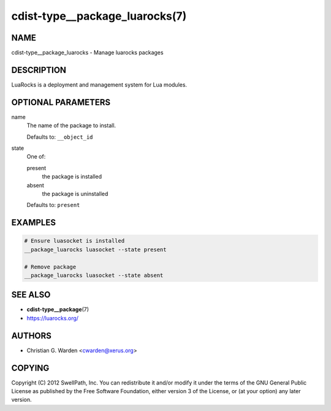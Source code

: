cdist-type__package_luarocks(7)
===============================

NAME
----
cdist-type__package_luarocks - Manage luarocks packages


DESCRIPTION
-----------
LuaRocks is a deployment and management system for Lua modules.


OPTIONAL PARAMETERS
-------------------
name
   The name of the package to install.

   Defaults to: ``__object_id``
state
   One of:

   present
      the package is installed
   absent
      the package is uninstalled

   Defaults to: ``present``


EXAMPLES
--------

.. code-block:: sh

   # Ensure luasocket is installed
   __package_luarocks luasocket --state present

   # Remove package
   __package_luarocks luasocket --state absent


SEE ALSO
--------
* :strong:`cdist-type__package`\ (7)
* `<https://luarocks.org/>`_


AUTHORS
-------
* Christian G. Warden <cwarden@xerus.org>


COPYING
-------
Copyright \(C) 2012 SwellPath, Inc.
You can redistribute it and/or modify it under the terms of the GNU General
Public License as published by the Free Software Foundation, either version 3 of
the License, or (at your option) any later version.
